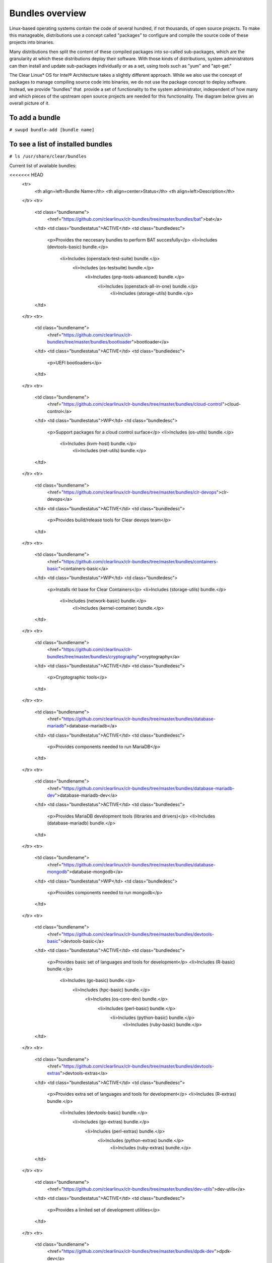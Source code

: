 .. _bundles_overview:

Bundles overview
################

Linux-based operating systems contain the code of several hundred, if
not thousands, of open source projects. To make this manageable,
distributions use a concept called "packages" to configure and compile
the source code of these projects into binaries.

Many distributions then split the content of these compiled packages
into so-called sub-packages, which are the granularity at which these
distributions deploy their software. With those kinds of distributions,
system administrators can then install and update sub-packages
individually or as a set, using tools such as "yum" and "apt-get."

The Clear Linux* OS for Intel® Architecture takes a slightly different
approach. While we also use the concept of packages to manage compiling
source code into binaries, we do not use the package concept to deploy
software. Instead, we provide "bundles" that  provide a set of functionality
to the system administrator, independent of how many and which pieces of
the upstream open source projects are needed for this functionality. The
diagram below gives an overall picture of it.

.. image:: _static/images/bundles_overview.png
     :align: center
     :alt: bundles-overview


To add a bundle
===============

``# swupd bundle-add [bundle name]``

To see a list of installed bundles
==================================

``# ls /usr/share/clear/bundles``


Current list of available bundles: 

.. raw:: html
   
   <head>
	<title>Bundles in ClearLinux</title>
	<style type="text/css">
		table { margin: 2em; border: 1px solid #e0e0e0; border-collapse: collapse; width: auto; }
		th { align: center; padding: 0.5em; border: #ccc solid 1px; background-color: #555; color: #fff; text-transform: uppercase; font-size: 1.21em }
		tbody tr:nth-child(odd) { background-color:#e0e0e0; } 			
	    .bundlename { font-family: monospace; font-size: 1.23em; font-weight: bold;}
	    .bundlestatus { font-weight: bold; }
	    .bundledesc { font-size: 1em; line-height: 0.88em; font-family: sans; }
		li { margin-left: 0.53em; padding-left: 0.23em; }
		</style>
	</head>
    
     <table>
<<<<<<< HEAD
    <tr>
        <th align=left>Bundle Name</th>
        <th align=center>Status</th>
        <th align=left>Description</th>
    </tr>
    <tr>
        <td class="bundlename">
            <href="https://github.com/clearlinux/clr-bundles/tree/master/bundles/bat">bat</a>
        </td>
        <td class="bundlestatus">ACTIVE</td>
        <td class="bundledesc">
            <p>Provides the neccesary bundles to perform BAT succesfully</p>
            <li>Includes (devtools-basic) bundle.</p>
                <li>Includes (openstack-test-suite) bundle.</p>
                    <li>Includes (os-testsuite) bundle.</p>
                        <li>Includes (pnp-tools-advanced) bundle.</p>
                            <li>Includes (openstack-all-in-one) bundle.</p>
                                <li>Includes (storage-utils) bundle.</p>
        </td>
    </tr>
    <tr>
        <td class="bundlename">
            <href="https://github.com/clearlinux/clr-bundles/tree/master/bundles/bootloader">bootloader</a>
        </td>
        <td class="bundlestatus">ACTIVE</td>
        <td class="bundledesc">
            <p>UEFI bootloaders</p>
        </td>
    </tr>
    <tr>
        <td class="bundlename">
            <href="https://github.com/clearlinux/clr-bundles/tree/master/bundles/cloud-control">cloud-control</a>
        </td>
        <td class="bundlestatus">WIP</td>
        <td class="bundledesc">
            <p>Support packages for a cloud control surface</p>
            <li>Includes (os-utils) bundle.</p>
                <li>Includes (kvm-host) bundle.</p>
                    <li>Includes (net-utils) bundle.</p>
        </td>
    </tr>
    <tr>
        <td class="bundlename">
            <href="https://github.com/clearlinux/clr-bundles/tree/master/bundles/clr-devops">clr-devops</a>
        </td>
        <td class="bundlestatus">ACTIVE</td>
        <td class="bundledesc">
            <p>Provides build/release tools for Clear devops team</p>
        </td>
    </tr>
    <tr>
        <td class="bundlename">
            <href="https://github.com/clearlinux/clr-bundles/tree/master/bundles/containers-basic">containers-basic</a>
        </td>
        <td class="bundlestatus">WIP</td>
        <td class="bundledesc">
            <p>Installs rkt base for Clear Containers</p>
            <li>Includes (storage-utils) bundle.</p>
                <li>Includes (network-basic) bundle.</p>
                    <li>Includes (kernel-container) bundle.</p>
        </td>
    </tr>
    <tr>
        <td class="bundlename">
            <href="https://github.com/clearlinux/clr-bundles/tree/master/bundles/cryptography">cryptography</a>
        </td>
        <td class="bundlestatus">ACTIVE</td>
        <td class="bundledesc">
            <p>Cryptographic tools</p>
        </td>
    </tr>
    <tr>
        <td class="bundlename">
            <href="https://github.com/clearlinux/clr-bundles/tree/master/bundles/database-mariadb">database-mariadb</a>
        </td>
        <td class="bundlestatus">ACTIVE</td>
        <td class="bundledesc">
            <p>Provides components needed to run MariaDB</p>
        </td>
    </tr>
    <tr>
        <td class="bundlename">
            <href="https://github.com/clearlinux/clr-bundles/tree/master/bundles/database-mariadb-dev">database-mariadb-dev</a>
        </td>
        <td class="bundlestatus">ACTIVE</td>
        <td class="bundledesc">
            <p>Provides MariaDB development tools (libraries and drivers)</p>
            <li>Includes (database-mariadb) bundle.</p>
        </td>
    </tr>
    <tr>
        <td class="bundlename">
            <href="https://github.com/clearlinux/clr-bundles/tree/master/bundles/database-mongodb">database-mongodb</a>
        </td>
        <td class="bundlestatus">WIP</td>
        <td class="bundledesc">
            <p>Provides components needed to run mongodb</p>
        </td>
    </tr>
    <tr>
        <td class="bundlename">
            <href="https://github.com/clearlinux/clr-bundles/tree/master/bundles/devtools-basic">devtools-basic</a>
        </td>
        <td class="bundlestatus">ACTIVE</td>
        <td class="bundledesc">
            <p>Provides basic set of languages and tools for development</p>
            <li>Includes (R-basic) bundle.</p>
                <li>Includes (go-basic) bundle.</p>
                    <li>Includes (hpc-basic) bundle.</p>
                        <li>Includes (os-core-dev) bundle.</p>
                            <li>Includes (perl-basic) bundle.</p>
                                <li>Includes (python-basic) bundle.</p>
                                    <li>Includes (ruby-basic) bundle.</p>
        </td>
    </tr>
    <tr>
        <td class="bundlename">
            <href="https://github.com/clearlinux/clr-bundles/tree/master/bundles/devtools-extras">devtools-extras</a>
        </td>
        <td class="bundlestatus">ACTIVE</td>
        <td class="bundledesc">
            <p>Provides extra set of languages and tools for development</p>
            <li>Includes (R-extras) bundle.</p>
                <li>Includes (devtools-basic) bundle.</p>
                    <li>Includes (go-extras) bundle.</p>
                        <li>Includes (perl-extras) bundle.</p>
                            <li>Includes (python-extras) bundle.</p>
                                <li>Includes (ruby-extras) bundle.</p>
        </td>
    </tr>
    <tr>
        <td class="bundlename">
            <href="https://github.com/clearlinux/clr-bundles/tree/master/bundles/dev-utils">dev-utils</a>
        </td>
        <td class="bundlestatus">ACTIVE</td>
        <td class="bundledesc">
            <p>Provides a limited set of development utilities</p>
        </td>
    </tr>
    <tr>
        <td class="bundlename">
            <href="https://github.com/clearlinux/clr-bundles/tree/master/bundles/dpdk-dev">dpdk-dev</a>
        </td>
        <td class="bundlestatus">ACTIVE</td>
        <td class="bundledesc">
            <p>All headers and libraries necessary to develop with the Data Plane Development Kit.</p>
            <li>Includes (os-core-dev) bundle.</p>
        </td>
    </tr>
    <tr>
        <td class="bundlename">
            <href="https://github.com/clearlinux/clr-bundles/tree/master/bundles/editors">editors</a>
        </td>
        <td class="bundlestatus">ACTIVE</td>
        <td class="bundledesc">
            <p>Provides popular text editors</p>
        </td>
    </tr>
    <tr>
        <td class="bundlename">
            <href="https://github.com/clearlinux/clr-bundles/tree/master/bundles/file-utils">file-utils</a>
        </td>
        <td class="bundlestatus">ACTIVE</td>
        <td class="bundledesc">
            <p>Provides basic set of file manipulation utilities</p>
        </td>
    </tr>
    <tr>
        <td class="bundlename">
            <href="https://github.com/clearlinux/clr-bundles/tree/master/bundles/Games">Games</a>
        </td>
        <td class="bundlestatus">ACTIVE</td>
        <td class="bundledesc">
            <p>A colossal, but entertaining waste of time</p>
        </td>
    </tr>
    <tr>
        <td class="bundlename">
            <href="https://github.com/clearlinux/clr-bundles/tree/master/bundles/go-basic">go-basic</a>
        </td>
        <td class="bundlestatus">ACTIVE</td>
        <td class="bundledesc">
            <p>Provides basic Go language development</p>
        </td>
    </tr>
    <tr>
        <td class="bundlename">
            <href="https://github.com/clearlinux/clr-bundles/tree/master/bundles/go-extras">go-extras</a>
        </td>
        <td class="bundlestatus">ACTIVE</td>
        <td class="bundledesc">
            <p>Most popular Golang libraries</p>
            <li>Includes (go-basic) bundle.</p>
        </td>
    </tr>
    <tr>
        <td class="bundlename">
            <href="https://github.com/clearlinux/clr-bundles/tree/master/bundles/hpc-basic">hpc-basic</a>
        </td>
        <td class="bundlestatus">ACTIVE</td>
        <td class="bundledesc">
            <p>Provides basic suite of MPI/HPC development tools</p>
            <li>Includes (os-core-dev) bundle.</p>
        </td>
    </tr>
    <tr>
        <td class="bundlename">
            <href="https://github.com/clearlinux/clr-bundles/tree/master/bundles/internet-console-utils">internet-console-utils</a>
        </td>
        <td class="bundlestatus">WIP</td>
        <td class="bundledesc">
            <p>Includes internet console tools to interact with internet</p>
        </td>
    </tr>
    <tr>
        <td class="bundlename">
            <href="https://github.com/clearlinux/clr-bundles/tree/master/bundles/iot">iot</a>
        </td>
        <td class="bundlestatus">WIP</td>
        <td class="bundledesc">
            <p>The IoT (Internet of Things) base bundle</p>
            <li>Includes (kernel-embedded) bundle.</p>
        </td>
    </tr>
    <tr>
        <td class="bundlename">
            <href="https://github.com/clearlinux/clr-bundles/tree/master/bundles/java-basic">java-basic</a>
        </td>
        <td class="bundlestatus">ACTIVE</td>
        <td class="bundledesc">
            <p>Provides all openjdk tools</p>
        </td>
    </tr>
    <tr>
        <td class="bundlename">
            <href="https://github.com/clearlinux/clr-bundles/tree/master/bundles/kernel-container">kernel-container</a>
        </td>
        <td class="bundlestatus">WIP</td>
        <td class="bundledesc">
            <p>Provides a Linux kernel appropriate for a Clear Container</p>
        </td>
    </tr>
    <tr>
        <td class="bundlename">
            <href="https://github.com/clearlinux/clr-bundles/tree/master/bundles/kernel-embedded">kernel-embedded</a>
        </td>
        <td class="bundlestatus">ACTIVE</td>
        <td class="bundledesc">
            <p>Provides a Linux kernel appropriate for embedded devices</p>
            <li>Includes (bootloader) bundle.</p>
        </td>
    </tr>
    <tr>
        <td class="bundlename">
            <href="https://github.com/clearlinux/clr-bundles/tree/master/bundles/kernel-kvm">kernel-kvm</a>
        </td>
        <td class="bundlestatus">ACTIVE</td>
        <td class="bundledesc">
            <p>Provides a Linux kernel appropriate for running under KVM</p>
            <li>Includes (bootloader) bundle.</p>
        </td>
    </tr>
    <tr>
        <td class="bundlename">
            <href="https://github.com/clearlinux/clr-bundles/tree/master/bundles/kernel-native">kernel-native</a>
        </td>
        <td class="bundlestatus">ACTIVE</td>
        <td class="bundledesc">
            <p>Provides a Linux kernel appropriate for physical machines</p>
            <li>Includes (bootloader) bundle.</p>
        </td>
    </tr>
    <tr>
        <td class="bundlename">
            <href="https://github.com/clearlinux/clr-bundles/tree/master/bundles/kernel-pxe">kernel-pxe</a>
        </td>
        <td class="bundlestatus">ACTIVE</td>
        <td class="bundledesc">
            <p>Provides a Linux kernel linking an initramfs as root</p>
        </td>
    </tr>
    <tr>
        <td class="bundlename">
            <href="https://github.com/clearlinux/clr-bundles/tree/master/bundles/koji">koji</a>
        </td>
        <td class="bundlestatus">WIP</td>
        <td class="bundledesc">
            <p>Sets up a koji build service (builder-only, for now) based on NFS mounts.</p>
        </td>
    </tr>
    <tr>
        <td class="bundlename">
            <href="https://github.com/clearlinux/clr-bundles/tree/master/bundles/kvm-host">kvm-host</a>
        </td>
        <td class="bundlestatus">WIP</td>
        <td class="bundledesc">
            <p>Provides necessary tools to run usable virtual machines with QEMU-KVM (independently of OpenStack).</p>
            <li>Includes (kernel-kvm) bundle.</p>
        </td>
    </tr>
    <tr>
        <td class="bundlename">
            <href="https://github.com/clearlinux/clr-bundles/tree/master/bundles/lamp-basic">lamp-basic</a>
        </td>
        <td class="bundlestatus">ACTIVE</td>
        <td class="bundledesc">
            <p>Basic LAMP Server (apache2, mariadb, php5)</p>
        </td>
    </tr>
    <tr>
        <td class="bundlename">
            <href="https://github.com/clearlinux/clr-bundles/tree/master/bundles/mail-utils">mail-utils</a>
        </td>
        <td class="bundlestatus">WIP</td>
        <td class="bundledesc">
            <p>Provides utilities for reading and sending email</p>
        </td>
    </tr>
    <tr>
        <td class="bundlename">
            <href="https://github.com/clearlinux/clr-bundles/tree/master/bundles/message-broker-rabbitmq">message-broker-rabbitmq</a>
        </td>
        <td class="bundlestatus">ACTIVE</td>
        <td class="bundledesc">
            <p>Provides the RabbitMQ messaging service</p>
        </td>
    </tr>
    <tr>
        <td class="bundlename">
            <href="https://github.com/clearlinux/clr-bundles/tree/master/bundles/mixer">mixer</a>
        </td>
        <td class="bundlestatus">WIP</td>
        <td class="bundledesc">
            <p>Provide required utilities to make derivative releases</p>
        </td>
    </tr>
    <tr>
        <td class="bundlename">
            <href="https://github.com/clearlinux/clr-bundles/tree/master/bundles/net-utils">net-utils</a>
        </td>
        <td class="bundlestatus">ACTIVE</td>
        <td class="bundledesc">
            <p>Provides an essential suite of core networking configuration and debug tools</p>
        </td>
    </tr>
    <tr>
        <td class="bundlename">
            <href="https://github.com/clearlinux/clr-bundles/tree/master/bundles/network-advanced">network-advanced</a>
        </td>
        <td class="bundlestatus">WIP</td>
        <td class="bundledesc">
            <p>More utilities for advanced host-level networking; bridge, switch, netfilter, vpn etc.</p>
        </td>
    </tr>
    <tr>
        <td class="bundlename">
            <href="https://github.com/clearlinux/clr-bundles/tree/master/bundles/network-basic">network-basic</a>
        </td>
        <td class="bundlestatus">ACTIVE</td>
        <td class="bundledesc">
            <p>Provides a basic suite of networking utilities</p>
        </td>
    </tr>
    <tr>
        <td class="bundlename">
            <href="https://github.com/clearlinux/clr-bundles/tree/master/bundles/network-proxy-client">network-proxy-client</a>
        </td>
        <td class="bundlestatus">WIP</td>
        <td class="bundledesc">
            <p>Tools for dealing with client-side network proxy settings.</p>
        </td>
    </tr>
    <tr>
        <td class="bundlename">
            <href="https://github.com/clearlinux/clr-bundles/tree/master/bundles/nfs-utils">nfs-utils</a>
        </td>
        <td class="bundlestatus">WIP</td>
        <td class="bundledesc">
            <p>Provides NFS binaries, associated utilities, and tools. Currently only client services are fully supported.</p>
        </td>
    </tr>
    <tr>
        <td class="bundlename">
            <href="https://github.com/clearlinux/clr-bundles/tree/master/bundles/opencontainers-dev">opencontainers-dev</a>
        </td>
        <td class="bundlestatus">WIP</td>
        <td class="bundledesc">
            <p>Includes required components for developing against the Open Container Specification</p>
            <li>Includes (go-basic) bundle.</p>
        </td>
    </tr>
    <tr>
        <td class="bundlename">
            <href="https://github.com/clearlinux/clr-bundles/tree/master/bundles/openssh-server">openssh-server</a>
        </td>
        <td class="bundlestatus">ACTIVE</td>
        <td class="bundledesc">
            <p>Provides an SSH server (and client)</p>
        </td>
    </tr>
    <tr>
        <td class="bundlename">
            <href="https://github.com/clearlinux/clr-bundles/tree/master/bundles/openstack-all-in-one">openstack-all-in-one</a>
        </td>
        <td class="bundlestatus">WIP</td>
        <td class="bundledesc">
            <p>Provides an All-in-one OpenStack deployment</p>
            <li>Includes (database-mariadb) bundle.</p>
                <li>Includes (database-mongodb) bundle.</p>
                    <li>Includes (message-broker-rabbitmq) bundle.</p>
                        <li>Includes (openstack-block-storage) bundle.</p>
                            <li>Includes (openstack-block-storage-controller) bundle.</p>
                                <li>Includes (openstack-compute) bundle.</p>
                                    <li>Includes (openstack-compute-controller) bundle.</p>
                                        <li>Includes (openstack-dashboard) bundle.</p>
                                            <li>Includes (openstack-data-processing) bundle.</p>
                                                <li>Includes (openstack-database) bundle.</p>
                                                    <li>Includes (openstack-identity) bundle.</p>
                                                        <li>Includes (openstack-image) bundle.</p>
                                                            <li>Includes (openstack-lbaas) bundle.</p>
                                                                <li>Includes (openstack-network) bundle.</p>
                                                                    <li>Includes (openstack-object-storage) bundle.</p>
                                                                        <li>Includes (openstack-orchestration) bundle.</p>
                                                                            <li>Includes (openstack-python-clients) bundle.</p>
                                                                                <li>Includes (openstack-telemetry) bundle.</p>
                                                                                    <li>Includes (openstack-vpnaas) bundle.</p>
        </td>
    </tr>
    <tr>
        <td class="bundlename">
            <href="https://github.com/clearlinux/clr-bundles/tree/master/bundles/openstack-block-storage">openstack-block-storage</a>
        </td>
        <td class="bundlestatus">WIP</td>
        <td class="bundledesc">
            <p>Provides an OpenStack Cinder service</p>
            <li>Includes (openstack-common) bundle.</p>
        </td>
    </tr>
    <tr>
        <td class="bundlename">
            <href="https://github.com/clearlinux/clr-bundles/tree/master/bundles/openstack-block-storage-controller">openstack-block-storage-controller</a>
        </td>
        <td class="bundlestatus">WIP</td>
        <td class="bundledesc">
            <p>Provides an OpenStack Cinder controller service</p>
            <li>Includes (openstack-common) bundle.</p>
        </td>
    </tr>
    <tr>
        <td class="bundlename">
            <href="https://github.com/clearlinux/clr-bundles/tree/master/bundles/ openstack-common"> openstack-common</a>
        </td>
        <td class="bundlestatus">WIP</td>
        <td class="bundledesc">
            <p>common components for OpenStack functionalit</p>
            <li>Includes (python-basic) bundle.</p>
        </td>
    </tr>
    <tr>
        <td class="bundlename">
            <href="https://github.com/clearlinux/clr-bundles/tree/master/bundles/openstack-compute">openstack-compute</a>
        </td>
        <td class="bundlestatus">WIP</td>
        <td class="bundledesc">
            <p>Provides an OpenStack nova-compute node</p>
            <li>Includes (openstack-common) bundle.</p>
        </td>
    </tr>
    <tr>
        <td class="bundlename">
            <href="https://github.com/clearlinux/clr-bundles/tree/master/bundles/openstack-compute-controller">openstack-compute-controller</a>
        </td>
        <td class="bundlestatus">WIP</td>
        <td class="bundledesc">
            <p>Provides an OpenStack Nova control server</p>
            <li>Includes (openstack-common) bundle.</p>
        </td>
    </tr>
    <tr>
        <td class="bundlename">
            <href="https://github.com/clearlinux/clr-bundles/tree/master/bundles/openstack-configure">openstack-configure</a>
        </td>
        <td class="bundlestatus">WIP</td>
        <td class="bundledesc">
            <p>Provides a suggested default configuration for OpenStack on Clear Linux.</p>
        </td>
    </tr>
    <tr>
        <td class="bundlename">
            <href="https://github.com/clearlinux/clr-bundles/tree/master/bundles/openstack-controller">openstack-controller</a>
        </td>
        <td class="bundlestatus">WIP</td>
        <td class="bundledesc">
            <p>Provides an OpenStack multi-service control server</p>
            <li>Includes (database-mariadb) bundle.</p>
                <li>Includes (message-broker-rabbitmq) bundle.</p>
                    <li>Includes (openstack-identity) bundle.</p>
                        <li>Includes (openstack-image) bundle.</p>
                            <li>Includes (openstack-compute-controller) bundle.</p>
                                <li>Includes (openstack-dashboard) bundle.</p>
                                    <li>Includes (openstack-python-clients) bundle.</p>
        </td>
    </tr>
    <tr>
        <td class="bundlename">
            <href="https://github.com/clearlinux/clr-bundles/tree/master/bundles/openstack-dashboard">openstack-dashboard</a>
        </td>
        <td class="bundlestatus">WIP</td>
        <td class="bundledesc">
            <p>Provides an OpenStack Horizon server</p>
            <li>Includes (openstack-common) bundle.</p>
        </td>
    </tr>
    <tr>
        <td class="bundlename">
            <href="https://github.com/clearlinux/clr-bundles/tree/master/bundles/openstack-database">openstack-database</a>
        </td>
        <td class="bundlestatus">WIP</td>
        <td class="bundledesc">
            <p>Provides a Database as a Service server</p>
            <li>Includes (openstack-common) bundle.</p>
        </td>
    </tr>
    <tr>
        <td class="bundlename">
            <href="https://github.com/clearlinux/clr-bundles/tree/master/bundles/openstack-data-processing">openstack-data-processing</a>
        </td>
        <td class="bundlestatus">WIP </td>
        <td class="bundledesc">
            <p>Provides a simple means to provision a data-intensive application cluster </p>
            <li>Includes (openstack-common) bundle.</p>
        </td>
    </tr>
    <tr>
        <td class="bundlename">
            <href="https://github.com/clearlinux/clr-bundles/tree/master/bundles/openstack-identity">openstack-identity</a>
        </td>
        <td class="bundlestatus">WIP</td>
        <td class="bundledesc">
            <p>Provides an OpenStack Keystone server</p>
            <li>Includes (openstack-common) bundle.</p>
        </td>
    </tr>
    <tr>
        <td class="bundlename">
            <href="https://github.com/clearlinux/clr-bundles/tree/master/bundles/openstack-image">openstack-image</a>
        </td>
        <td class="bundlestatus">WIP</td>
        <td class="bundledesc">
            <p>Provides an OpenStack Glance server</p>
            <li>Includes (openstack-common) bundle.</p>
        </td>
    </tr>
    <tr>
        <td class="bundlename">
            <href="https://github.com/clearlinux/clr-bundles/tree/master/bundles/openstack-lbaas">openstack-lbaas</a>
        </td>
        <td class="bundlestatus">WIP</td>
        <td class="bundledesc">
            <p>Provides Load Balancing as a Service</p>
            <li>Includes (openstack-common) bundle.</p>
                <li>Includes (openstack-network) bundle.</p>
        </td>
    </tr>
    <tr>
        <td class="bundlename">
            <href="https://github.com/clearlinux/clr-bundles/tree/master/bundles/openstack-network">openstack-network</a>
        </td>
        <td class="bundlestatus">WIP</td>
        <td class="bundledesc">
            <p>Provides an OpenStack Neutron server</p>
            <li>Includes (openstack-common) bundle.</p>
        </td>
    </tr>
    <tr>
        <td class="bundlename">
            <href="https://github.com/clearlinux/clr-bundles/tree/master/bundles/openstack-object-storage">openstack-object-storage</a>
        </td>
        <td class="bundlestatus">WIP</td>
        <td class="bundledesc">
            <p>Provides an OpenStack Swift service</p>
            <li>Includes (openstack-common) bundle.</p>
        </td>
    </tr>
    <tr>
        <td class="bundlename">
            <href="https://github.com/clearlinux/clr-bundles/tree/master/bundles/openstack-orchestration">openstack-orchestration</a>
        </td>
        <td class="bundlestatus">WIP</td>
        <td class="bundledesc">
            <p>Provides an OpenStack Heat service</p>
            <li>Includes (openstack-common) bundle.</p>
        </td>
    </tr>
    <tr>
        <td class="bundlename">
            <href="https://github.com/clearlinux/clr-bundles/tree/master/bundles/openstack-python-clients">openstack-python-clients</a>
        </td>
        <td class="bundlestatus">WIP</td>
        <td class="bundledesc">
            <p>Provides OpenStack command-line utilities</p>
            <li>Includes (openstack-common) bundle.</p>
        </td>
    </tr>
    <tr>
        <td class="bundlename">
            <href="https://github.com/clearlinux/clr-bundles/tree/master/bundles/openstack-telemetry">openstack-telemetry</a>
        </td>
        <td class="bundlestatus">WIP</td>
        <td class="bundledesc">
            <p>Provides an OpenStack Telemetry server</p>
            <li>Includes (openstack-common) bundle.</p>
        </td>
    </tr>
    <tr>
        <td class="bundlename">
            <href="https://github.com/clearlinux/clr-bundles/tree/master/bundles/openstack-telemetry-controller">openstack-telemetry-controller</a>
        </td>
        <td class="bundlestatus">Deprecated</td>
        <td class="bundledesc">
            <p>Provides an OpenStack Telemetry server</p>
            <li>Includes (openstack-telemetry) bundle.</p>
        </td>
    </tr>
    <tr>
        <td class="bundlename">
            <href="https://github.com/clearlinux/clr-bundles/tree/master/bundles/openstack-test-suite">openstack-test-suite</a>
        </td>
        <td class="bundlestatus">WIP</td>
        <td class="bundledesc">
            <p>Provides an OpenStack Tempest/test suite </p>
            <li>Includes (openstack-common) bundle.</p>
        </td>
    </tr>
    <tr>
        <td class="bundlename">
            <href="https://github.com/clearlinux/clr-bundles/tree/master/bundles/openstack-vpnaas">openstack-vpnaas</a>
        </td>
        <td class="bundlestatus">WIP</td>
        <td class="bundledesc">
            <p>Provides VPN as a Service</p>
            <li>Includes (openstack-common) bundle.</p>
                <li>Includes (openstack-network) bundle.</p>
        </td>
    </tr>
    <tr>
        <td class="bundlename">
            <href="https://github.com/clearlinux/clr-bundles/tree/master/bundles/os-cloudguest">os-cloudguest</a>
        </td>
        <td class="bundlestatus">WIP</td>
        <td class="bundledesc">
            <p>Provides clr-cloud-init cloud guest configuration utilities</p>
            <li>Includes (openssh-server) bundle.</p>
                <li>Includes (telemetrics) bundle.</p>
        </td>
    </tr>
    <tr>
        <td class="bundlename">
            <href="https://github.com/clearlinux/clr-bundles/tree/master/bundles/os-cloudguest-cci">os-cloudguest-cci</a>
        </td>
        <td class="bundlestatus">WIP</td>
        <td class="bundledesc">
            <p>Retired bundle - now provided by os-cloudguest</p>
            <li>Includes (os-cloudguest) bundle.</p>
        </td>
    </tr>
    <tr>
        <td class="bundlename">
            <href="https://github.com/clearlinux/clr-bundles/tree/master/bundles/os-clr-on-clr">os-clr-on-clr</a>
        </td>
        <td class="bundlestatus">WIP</td>
        <td class="bundledesc">
            <p>content for development of the Clear Linux OS on the Clear Linux OS</p>
            <li>Includes (os-dev-extras) bundle.</p>
                <li>Includes (mail-utils) bundle.</p>
                    <li>Includes (storage-utils) bundle.</p>
                        <li>Includes (os-core-update) bundle.</p>
        </td>
    </tr>
    <tr>
        <td class="bundlename">
            <href="https://github.com/clearlinux/clr-bundles/tree/master/bundles/os-core">os-core</a>
        </td>
        <td class="bundlestatus">ACTIVE</td>
        <td class="bundledesc">
            <p>The basic core OS components of Clear Linux for iA </p>
        </td>
    </tr>
    <tr>
        <td class="bundlename">
            <href="https://github.com/clearlinux/clr-bundles/tree/master/bundles/os-core-dev">os-core-dev</a>
        </td>
        <td class="bundlestatus">ACTIVE</td>
        <td class="bundledesc">
            <p>Basic development tools</p>
        </td>
    </tr>
    <tr>
        <td class="bundlename">
            <href="https://github.com/clearlinux/clr-bundles/tree/master/bundles/os-core-update">os-core-update</a>
        </td>
        <td class="bundlestatus">ACTIVE</td>
        <td class="bundledesc">
            <p>Provides basic suite for running the Clear Linux for iA Updater</p>
            <li>Includes (os-core) bundle.</p>
        </td>
    </tr>
    <tr>
        <td class="bundlename">
            <href="https://github.com/clearlinux/clr-bundles/tree/master/bundles/os-dev-extras">os-dev-extras</a>
        </td>
        <td class="bundlestatus">ACTIVE</td>
        <td class="bundledesc">
            <p>Additional C/C++ development packages (beyond os-core-dev)</p>
        </td>
    </tr>
    <tr>
        <td class="bundlename">
            <href="https://github.com/clearlinux/clr-bundles/tree/master/bundles/os-dev-full">os-dev-full</a>
        </td>
        <td class="bundlestatus">WIP</td>
        <td class="bundledesc">
            <p>A bundle containing all development libraries and headers</p>
        </td>
    </tr>
    <tr>
        <td class="bundlename">
            <href="https://github.com/clearlinux/clr-bundles/tree/master/bundles/os-installer">os-installer</a>
        </td>
        <td class="bundlestatus">ACTIVE</td>
        <td class="bundledesc">
            <p>Provides an installer for Clear Linux for iA</p>
            <li>Includes (telemetrics) bundle.</p>
                <li>Includes (network-proxy-client) bundle.</p>
        </td>
    </tr>
    <tr>
        <td class="bundlename">
            <href="https://github.com/clearlinux/clr-bundles/tree/master/bundles/os-testsuite">os-testsuite</a>
        </td>
        <td class="bundlestatus">WIP</td>
        <td class="bundledesc">
            <p>Provides basic test suite for Clear Linux for iA</p>
        </td>
    </tr>
    <tr>
        <td class="bundlename">
            <href="https://github.com/clearlinux/clr-bundles/tree/master/bundles/os-testsuite-phoronix">os-testsuite-phoronix</a>
        </td>
        <td class="bundlestatus">ACTIVE</td>
        <td class="bundledesc">
            <p>All the required pieces for running the Phoronix Test Suite</p>
            <li>Includes (os-utils) bundle.</p>
                <li>Includes (devtools-extras) bundle.</p>
                    <li>Includes (lamp-basic) bundle.</p>
        </td>
    </tr>
    <tr>
        <td class="bundlename">
            <href="https://github.com/clearlinux/clr-bundles/tree/master/bundles/os-utils">os-utils</a>
        </td>
        <td class="bundlestatus">ACTIVE</td>
        <td class="bundledesc">
            <p>Provides a core set of OS utilities</p>
            <li>Includes (editors) bundle.</p>
                <li>Includes (dev-utils) bundle.</p>
                    <li>Includes (sysadmin-basic) bundle.</p>
                        <li>Includes (network-basic) bundle.</p>
                            <li>Includes (file-utils) bundle.</p>
                                <li>Includes (network-proxy-client) bundle.</p>
                                    <li>Includes (internet-console-utils) bundle.</p>
        </td>
    </tr>
    <tr>
        <td class="bundlename">
            <href="https://github.com/clearlinux/clr-bundles/tree/master/bundles/os-utils-gui">os-utils-gui</a>
        </td>
        <td class="bundlestatus">ACTIVE</td>
        <td class="bundledesc">
            <p>Provides a graphical desktop environment </p>
            <li>Includes (os-utils) bundle.</p>
        </td>
    </tr>
    <tr>
        <td class="bundlename">
            <href="https://github.com/clearlinux/clr-bundles/tree/master/bundles/perl-basic">perl-basic</a>
        </td>
        <td class="bundlestatus">ACTIVE</td>
        <td class="bundledesc">
            <p>Provides essential Perl language and dev tools</p>
        </td>
    </tr>
    <tr>
        <td class="bundlename">
            <href="https://github.com/clearlinux/clr-bundles/tree/master/bundles/perl-extras">perl-extras</a>
        </td>
        <td class="bundlestatus">ACTIVE</td>
        <td class="bundledesc">
            <p>Provides extra libraries for Perl</p>
            <li>Includes (perl-basic) bundle.</p>
        </td>
    </tr>
    <tr>
        <td class="bundlename">
            <href="https://github.com/clearlinux/clr-bundles/tree/master/bundles/pnp-tools-advanced">pnp-tools-advanced</a>
        </td>
        <td class="bundlestatus">WIP</td>
        <td class="bundledesc">
            <p>Provides advanced Power and Performance measurement tools</p>
            <li>Includes (pnp-tools-intermediate) bundle.</p>
        </td>
    </tr>
    <tr>
        <td class="bundlename">
            <href="https://github.com/clearlinux/clr-bundles/tree/master/bundles/pnp-tools-basic">pnp-tools-basic</a>
        </td>
        <td class="bundlestatus">WIP</td>
        <td class="bundledesc">
            <p>Provides basic Power and Performance testing tools</p>
        </td>
    </tr>
    <tr>
        <td class="bundlename">
            <href="https://github.com/clearlinux/clr-bundles/tree/master/bundles/pnp-tools-intermediate">pnp-tools-intermediate</a>
        </td>
        <td class="bundlestatus">WIP</td>
        <td class="bundledesc">
            <p>Provides a deeper-level suite of Power and Performance testing tools</p>
            <li>Includes (pnp-tools-basic) bundle.</p>
        </td>
    </tr>
    <tr>
        <td class="bundlename">
            <href="https://github.com/clearlinux/clr-bundles/tree/master/bundles/pxe-server">pxe-server</a>
        </td>
        <td class="bundlestatus">ACTIVE</td>
        <td class="bundledesc">
            <p>All the bits to run a PXE server for Clear Linux</p>
        </td>
    </tr>
    <tr>
        <td class="bundlename">
            <href="https://github.com/clearlinux/clr-bundles/tree/master/bundles/python-basic">python-basic</a>
        </td>
        <td class="bundlestatus">ACTIVE</td>
        <td class="bundledesc">
            <p>Provides core Python language and libraries</p>
        </td>
    </tr>
    <tr>
        <td class="bundlename">
            <href="https://github.com/clearlinux/clr-bundles/tree/master/bundles/python-extras">python-extras</a>
        </td>
        <td class="bundlestatus">ACTIVE</td>
        <td class="bundledesc">
            <p>Provides extra libraries for Python</p>
            <li>Includes (python-basic) bundle.</p>
        </td>
    </tr>
    <tr>
        <td class="bundlename">
            <href="https://github.com/clearlinux/clr-bundles/tree/master/bundles/R-basic">R-basic</a>
        </td>
        <td class="bundlestatus">ACTIVE</td>
        <td class="bundledesc">
            <p>Provides core R language and libraries</p>
        </td>
    </tr>
    <tr>
        <td class="bundlename">
            <href="https://github.com/clearlinux/clr-bundles/tree/master/bundles/R-extras">R-extras</a>
        </td>
        <td class="bundlestatus">ACTIVE</td>
        <td class="bundledesc">
            <p>Provides deeper functionality R language libraries</p>
            <li>Includes (R-basic) bundle.</p>
        </td>
    </tr>
    <tr>
        <td class="bundlename">
            <href="https://github.com/clearlinux/clr-bundles/tree/master/bundles/ruby-basic">ruby-basic</a>
        </td>
        <td class="bundlestatus">ACTIVE</td>
        <td class="bundledesc">
            <p>Top 3 basic Ruby Libraries</p>
        </td>
    </tr>
    <tr>
        <td class="bundlename">
            <href="https://github.com/clearlinux/clr-bundles/tree/master/bundles/ruby-extras">ruby-extras</a>
        </td>
        <td class="bundlestatus">ACTIVE</td>
        <td class="bundledesc">
            <p>Top 3 to 6 basic Ruby Libraries</p>
            <li>Includes (ruby-basic) bundle.</p>
        </td>
    </tr>
    <tr>
        <td class="bundlename">
            <href="https://github.com/clearlinux/clr-bundles/tree/master/bundles/rust-basic">rust-basic</a>
        </td>
        <td class="bundlestatus">ACTIVE</td>
        <td class="bundledesc">
            <p>rust compiler and cargo packaging tool</p>
        </td>
    </tr>
    <tr>
        <td class="bundlename">
            <href="https://github.com/clearlinux/clr-bundles/tree/master/bundles/shells">shells</a>
        </td>
        <td class="bundlestatus">ACTIVE</td>
        <td class="bundledesc">
            <p>All available shell programs for Clear, along with ancillary files</p>
        </td>
    </tr>
    <tr>
        <td class="bundlename">
            <href="https://github.com/clearlinux/clr-bundles/tree/master/bundles/storage-cluster">storage-cluster</a>
        </td>
        <td class="bundlestatus">WIP</td>
        <td class="bundledesc">
            <p>Ceph Cluster Storage</p>
        </td>
    </tr>
    <tr>
        <td class="bundlename">
            <href="https://github.com/clearlinux/clr-bundles/tree/master/bundles/storage-utils">storage-utils</a>
        </td>
        <td class="bundlestatus">ACTIVE</td>
        <td class="bundledesc">
            <p>Provides basic storage-related utilities</p>
        </td>
    </tr>
    <tr>
        <td class="bundlename">
            <href="https://github.com/clearlinux/clr-bundles/tree/master/bundles/sysadmin">sysadmin</a>
        </td>
        <td class="bundlestatus">ACTIVE</td>
        <td class="bundledesc">
            <p>Moved to sysadmin-basic</p>
            <li>Includes (sysadmin-basic) bundle.</p>
        </td>
    </tr>
    <tr>
        <td class="bundlename">
            <href="https://github.com/clearlinux/clr-bundles/tree/master/bundles/sysadmin-advanced">sysadmin-advanced</a>
        </td>
        <td class="bundlestatus">ACTIVE</td>
        <td class="bundledesc">
            <p>Toolchest that a sysadmin needs to diagnose issues</p>
            <li>Includes (sysadmin-basic) bundle.</p>
                <li>Includes (pnp-tools-advanced) bundle.</p>
        </td>
    </tr>
    <tr>
        <td class="bundlename">
            <href="https://github.com/clearlinux/clr-bundles/tree/master/bundles/sysadmin-basic">sysadmin-basic</a>
        </td>
        <td class="bundlestatus">ACTIVE</td>
        <td class="bundledesc">
            <p>Provides a basic set of system administration utilities.</p>
        </td>
    </tr>
    <tr>
        <td class="bundlename">
            <href="https://github.com/clearlinux/clr-bundles/tree/master/bundles/sysadmin-hostmgmt">sysadmin-hostmgmt</a>
        </td>
        <td class="bundlestatus">WIP</td>
        <td class="bundledesc">
            <p>Utilities and Services for managing large-scale clusters of networked hosts</p>
            <li>Includes (os-utils) bundle.</p>
                <li>Includes (pxe-server) bundle.</p>
        </td>
    </tr>
    <tr>
        <td class="bundlename">
            <href="https://github.com/clearlinux/clr-bundles/tree/master/bundles/tcl-basic">tcl-basic</a>
        </td>
        <td class="bundlestatus">WIP</td>
        <td class="bundledesc">
            <p>Components related to the TCL interpreter and associated tools</p>
        </td>
    </tr>
    <tr>
        <td class="bundlename">
            <href="https://github.com/clearlinux/clr-bundles/tree/master/bundles/telemetrics">telemetrics</a>
        </td>
        <td class="bundlestatus">ACTIVE</td>
        <td class="bundledesc">
            <p>Provides the Telemetrics client for Clear Linux for iA</p>
        </td>
    </tr>
    <tr>
        <td class="bundlename">
            <href="https://github.com/clearlinux/clr-bundles/tree/master/bundles/virtualbox-guest">virtualbox-guest</a>
        </td>
        <td class="bundlestatus">ACTIVE</td>
        <td class="bundledesc">
            <p>Include the modules and binaries meant to be used as a VirtualBox instance</p>
        </td>
    </tr>
</table>
=======
            <tr>
                <th align=left>Bundle Name</th>
                <th align=center>Status</th>
                <th align=left>Description</th>
            </tr>
            <tr>
                <td class="bundlename">
                    <a href="https://github.com/clearlinux/clr-bundles/tree/master/bundles/bat">bat</a>
                </td>
                <td class="bundlestatus">ACTIVE</td>
                <td class="bundledesc">
                    <p>Provides the neccesary bundles to perform BAT succesfully</p>
                    <li>Includes (devtools-basic) bundle.</p>
                        <li>Includes (openstack-test-suite) bundle.</p>
                            <li>Includes (os-testsuite) bundle.</p>
                                <li>Includes (pnp-tools-advanced) bundle.</p>
                                    <li>Includes (openstack-all-in-one) bundle.</p>
                                        <li>Includes (storage-utils) bundle.</p>
                </td>
            </tr>
            <tr>
                <td class="bundlename">
                    <a href="https://github.com/clearlinux/clr-bundles/tree/master/bundles/bootloader">bootloader</a>
                </td>
                <td class="bundlestatus">ACTIVE</td>
                <td class="bundledesc">
                    <p>UEFI bootloaders</p>
                </td>
            </tr>
            <tr>
                <td class="bundlename">
                    <a href="https://github.com/clearlinux/clr-bundles/tree/master/bundles/cloud-control">cloud-control</a>
                </td>
                <td class="bundlestatus">WIP</td>
                <td class="bundledesc">
                    <p>Support packages for a cloud control surface</p>
                    <li>Includes (os-utils) bundle.</p>
                        <li>Includes (kvm-host) bundle.</p>
                            <li>Includes (net-utils) bundle.</p>
                </td>
            </tr>
            <tr>
                <td class="bundlename">
                    <a href="https://github.com/clearlinux/clr-bundles/tree/master/bundles/clr-devops">clr-devops</a>
                </td>
                <td class="bundlestatus">ACTIVE</td>
                <td class="bundledesc">
                    <p>Provides build/release tools for Clear devops team</p>
                </td>
            </tr>
            <tr>
                <td class="bundlename">
                    <a href="https://github.com/clearlinux/clr-bundles/tree/master/bundles/containers-basic">containers-basic</a>
                </td>
                <td class="bundlestatus">WIP</td>
                <td class="bundledesc">
                    <p>Installs rkt base for Clear Containers</p>
                    <li>Includes (storage-utils) bundle.</p>
                        <li>Includes (network-basic) bundle.</p>
                            <li>Includes (kernel-container) bundle.</p>
                </td>
            </tr>
            <tr>
                <td class="bundlename">
                    <a href="https://github.com/clearlinux/clr-bundles/tree/master/bundles/cryptography">cryptography</a>
                </td>
                <td class="bundlestatus">ACTIVE</td>
                <td class="bundledesc">
                    <p>Cryptographic tools</p>
                </td>
            </tr>
            <tr>
                <td class="bundlename">
                    <a href="https://github.com/clearlinux/clr-bundles/tree/master/bundles/database-mariadb">database-mariadb</a>
                </td>
                <td class="bundlestatus">ACTIVE</td>
                <td class="bundledesc">
                    <p>Provides components needed to run MariaDB</p>
                </td>
            </tr>
            <tr>
                <td class="bundlename">
                    <a href="https://github.com/clearlinux/clr-bundles/tree/master/bundles/database-mariadb-dev">database-mariadb-dev</a>
                </td>
                <td class="bundlestatus">ACTIVE</td>
                <td class="bundledesc">
                    <p>Provides MariaDB development tools (libraries and drivers)</p>
                    <li>Includes (database-mariadb) bundle.</p>
                </td>
            </tr>
            <tr>
                <td class="bundlename">
                    <a href="https://github.com/clearlinux/clr-bundles/tree/master/bundles/database-mongodb">database-mongodb</a>
                </td>
                <td class="bundlestatus">WIP</td>
                <td class="bundledesc">
                    <p>Provides components needed to run mongodb</p>
                </td>
            </tr>
            <tr>
                <td class="bundlename">
                    <a href="https://github.com/clearlinux/clr-bundles/tree/master/bundles/devtools-basic">devtools-basic</a>
                </td>
                <td class="bundlestatus">ACTIVE</td>
                <td class="bundledesc">
                    <p>Provides basic set of languages and tools for development</p>
                    <li>Includes (R-basic) bundle.</p>
                        <li>Includes (go-basic) bundle.</p>
                            <li>Includes (hpc-basic) bundle.</p>
                                <li>Includes (os-core-dev) bundle.</p>
                                    <li>Includes (perl-basic) bundle.</p>
                                        <li>Includes (python-basic) bundle.</p>
                                            <li>Includes (ruby-basic) bundle.</p>
                </td>
            </tr>
            <tr>
                <td class="bundlename">
                    <a href="https://github.com/clearlinux/clr-bundles/tree/master/bundles/devtools-extras">devtools-extras</a>
                </td>
                <td class="bundlestatus">ACTIVE</td>
                <td class="bundledesc">
                    <p>Provides extra set of languages and tools for development</p>
                    <li>Includes (R-extras) bundle.</p>
                        <li>Includes (devtools-basic) bundle.</p>
                            <li>Includes (go-extras) bundle.</p>
                                <li>Includes (perl-extras) bundle.</p>
                                    <li>Includes (python-extras) bundle.</p>
                                        <li>Includes (ruby-extras) bundle.</p>
                </td>
            </tr>
            <tr>
                <td class="bundlename">
                    <a href="https://github.com/clearlinux/clr-bundles/tree/master/bundles/dev-utils">dev-utils</a>
                </td>
                <td class="bundlestatus">ACTIVE</td>
                <td class="bundledesc">
                    <p>Provides a limited set of development utilities</p>
                </td>
            </tr>
            <tr>
                <td class="bundlename">
                    <a href="https://github.com/clearlinux/clr-bundles/tree/master/bundles/dpdk-dev">dpdk-dev</a>
                </td>
                <td class="bundlestatus">ACTIVE</td>
                <td class="bundledesc">
                    <p>All headers and libraries necessary to develop with the Data Plane Development Kit.</p>
                    <li>Includes (os-core-dev) bundle.</p>
                </td>
            </tr>
            <tr>
                <td class="bundlename">
                    <a href="https://github.com/clearlinux/clr-bundles/tree/master/bundles/editors">editors</a>
                </td>
                <td class="bundlestatus">ACTIVE</td>
                <td class="bundledesc">
                    <p>Provides popular text editors</p>
                </td>
            </tr>
            <tr>
                <td class="bundlename">
                    <a href="https://github.com/clearlinux/clr-bundles/tree/master/bundles/file-utils">file-utils</a>
                </td>
                <td class="bundlestatus">ACTIVE</td>
                <td class="bundledesc">
                    <p>Provides basic set of file manipulation utilities</p>
                </td>
            </tr>
            <tr>
                <td class="bundlename">
                    <a href="https://github.com/clearlinux/clr-bundles/tree/master/bundles/games">games</a>
                </td>
                <td class="bundlestatus">ACTIVE</td>
                <td class="bundledesc">
                    <p>A colossal, but entertaining waste of time</p>
                </td>
            </tr>
            <tr>
                <td class="bundlename">
                    <a href="https://github.com/clearlinux/clr-bundles/tree/master/bundles/go-basic">go-basic</a>
                </td>
                <td class="bundlestatus">ACTIVE</td>
                <td class="bundledesc">
                    <p>Provides basic Go language development</p>
                </td>
            </tr>
            <tr>
                <td class="bundlename">
                    <a href="https://github.com/clearlinux/clr-bundles/tree/master/bundles/go-extras">go-extras</a>
                </td>
                <td class="bundlestatus">ACTIVE</td>
                <td class="bundledesc">
                    <p>Most popular Golang libraries</p>
                    <li>Includes (go-basic) bundle.</p>
                </td>
            </tr>
            <tr>
                <td class="bundlename">
                    <a href="https://github.com/clearlinux/clr-bundles/tree/master/bundles/hpc-basic">hpc-basic</a>
                </td>
                <td class="bundlestatus">ACTIVE</td>
                <td class="bundledesc">
                    <p>Provides basic suite of MPI/HPC development tools</p>
                    <li>Includes (os-core-dev) bundle.</p>
                </td>
            </tr>
            <tr>
                <td class="bundlename">
                    <a href="https://github.com/clearlinux/clr-bundles/tree/master/bundles/internet-console-utils">internet-console-utils</a>
                </td>
                <td class="bundlestatus">WIP</td>
                <td class="bundledesc">
                    <p>Includes internet console tools to interact with internet</p>
                </td>
            </tr>
            <tr>
                <td class="bundlename">
                    <a href="https://github.com/clearlinux/clr-bundles/tree/master/bundles/iot">iot</a>
                </td>
                <td class="bundlestatus">WIP</td>
                <td class="bundledesc">
                    <p>The IoT (Internet of Things) base bundle</p>
                    <li>Includes (kernel-embedded) bundle.</p>
                </td>
            </tr>
            <tr>
                <td class="bundlename">
                    <a href="https://github.com/clearlinux/clr-bundles/tree/master/bundles/java-basic">java-basic</a>
                </td>
                <td class="bundlestatus">ACTIVE</td>
                <td class="bundledesc">
                    <p>Provides all openjdk tools</p>
                </td>
            </tr>
            <tr>
                <td class="bundlename">
                    <a href="https://github.com/clearlinux/clr-bundles/tree/master/bundles/kernel-container">kernel-container</a>
                </td>
                <td class="bundlestatus">WIP</td>
                <td class="bundledesc">
                    <p>Provides a Linux kernel appropriate for a Clear Container</p>
                </td>
            </tr>
            <tr>
                <td class="bundlename">
                    <a href="https://github.com/clearlinux/clr-bundles/tree/master/bundles/kernel-embedded">kernel-embedded</a>
                </td>
                <td class="bundlestatus">ACTIVE</td>
                <td class="bundledesc">
                    <p>Provides a Linux kernel appropriate for embedded devices</p>
                    <li>Includes (bootloader) bundle.</p>
                </td>
            </tr>
            <tr>
                <td class="bundlename">
                    <a href="https://github.com/clearlinux/clr-bundles/tree/master/bundles/kernel-kvm">kernel-kvm</a>
                </td>
                <td class="bundlestatus">ACTIVE</td>
                <td class="bundledesc">
                    <p>Provides a Linux kernel appropriate for running under KVM</p>
                    <li>Includes (bootloader) bundle.</p>
                </td>
            </tr>
            <tr>
                <td class="bundlename">
                    <a href="https://github.com/clearlinux/clr-bundles/tree/master/bundles/kernel-native">kernel-native</a>
                </td>
                <td class="bundlestatus">ACTIVE</td>
                <td class="bundledesc">
                    <p>Provides a Linux kernel appropriate for physical machines</p>
                    <li>Includes (bootloader) bundle.</p>
                </td>
            </tr>
            <tr>
                <td class="bundlename">
                    <a href="https://github.com/clearlinux/clr-bundles/tree/master/bundles/kernel-pxe">kernel-pxe</a>
                </td>
                <td class="bundlestatus">ACTIVE</td>
                <td class="bundledesc">
                    <p>Provides a Linux kernel linking an initramfs as root</p>
                </td>
            </tr>
            <tr>
                <td class="bundlename">
                    <a href="https://github.com/clearlinux/clr-bundles/tree/master/bundles/koji">koji</a>
                </td>
                <td class="bundlestatus">WIP</td>
                <td class="bundledesc">
                    <p>Sets up a koji build service (builder-only, for now) based on NFS mounts.</p>
                </td>
            </tr>
            <tr>
                <td class="bundlename">
                    <a href="https://github.com/clearlinux/clr-bundles/tree/master/bundles/kvm-host">kvm-host</a>
                </td>
                <td class="bundlestatus">WIP</td>
                <td class="bundledesc">
                    <p>Provides necessary tools to run usable virtual machines with QEMU-KVM (independently of OpenStack).</p>
                    <li>Includes (kernel-kvm) bundle.</p>
                </td>
            </tr>
            <tr>
                <td class="bundlename">
                    <a href="https://github.com/clearlinux/clr-bundles/tree/master/bundles/lamp-basic">lamp-basic</a>
                </td>
                <td class="bundlestatus">ACTIVE</td>
                <td class="bundledesc">
                    <p>Basic LAMP Server (apache2, mariadb, php5)</p>
                </td>
            </tr>
            <tr>
                <td class="bundlename">
                    <a href="https://github.com/clearlinux/clr-bundles/tree/master/bundles/mail-utils">mail-utils</a>
                </td>
                <td class="bundlestatus">WIP</td>
                <td class="bundledesc">
                    <p>Provides utilities for reading and sending email</p>
                </td>
            </tr>
            <tr>
                <td class="bundlename">
                    <a href="https://github.com/clearlinux/clr-bundles/tree/master/bundles/message-broker-rabbitmq">message-broker-rabbitmq</a>
                </td>
                <td class="bundlestatus">ACTIVE</td>
                <td class="bundledesc">
                    <p>Provides the RabbitMQ messaging service</p>
                </td>
            </tr>
            <tr>
                <td class="bundlename">
                    <a href="https://github.com/clearlinux/clr-bundles/tree/master/bundles/mixer">mixer</a>
                </td>
                <td class="bundlestatus">WIP</td>
                <td class="bundledesc">
                    <p>Provide required utilities to make derivative releases</p>
                </td>
            </tr>
            <tr>
                <td class="bundlename">
                    <a href="https://github.com/clearlinux/clr-bundles/tree/master/bundles/net-utils">net-utils</a>
                </td>
                <td class="bundlestatus">ACTIVE</td>
                <td class="bundledesc">
                    <p>Provides an essential suite of core networking configuration and debug tools</p>
                </td>
            </tr>
            <tr>
                <td class="bundlename">
                    <a href="https://github.com/clearlinux/clr-bundles/tree/master/bundles/network-advanced">network-advanced</a>
                </td>
                <td class="bundlestatus">WIP</td>
                <td class="bundledesc">
                    <p>More utilities for advanced host-level networking; bridge, switch, netfilter, vpn etc.</p>
                </td>
            </tr>
            <tr>
                <td class="bundlename">
                    <a href="https://github.com/clearlinux/clr-bundles/tree/master/bundles/network-basic">network-basic</a>
                </td>
                <td class="bundlestatus">ACTIVE</td>
                <td class="bundledesc">
                    <p>Provides a basic suite of networking utilities</p>
                </td>
            </tr>
            <tr>
                <td class="bundlename">
                    <a href="https://github.com/clearlinux/clr-bundles/tree/master/bundles/network-proxy-client">network-proxy-client</a>
                </td>
                <td class="bundlestatus">WIP</td>
                <td class="bundledesc">
                    <p>Tools for dealing with client-side network proxy settings.</p>
                </td>
            </tr>
            <tr>
                <td class="bundlename">
                    <a href="https://github.com/clearlinux/clr-bundles/tree/master/bundles/nfs-utils">nfs-utils</a>
                </td>
                <td class="bundlestatus">WIP</td>
                <td class="bundledesc">
                    <p>Provides NFS binaries, associated utilities, and tools. Currently only client services are fully supported.</p>
                </td>
            </tr>
            <tr>
                <td class="bundlename">
                    <a href="https://github.com/clearlinux/clr-bundles/tree/master/bundles/opencontainers-dev">opencontainers-dev</a>
                </td>
                <td class="bundlestatus">WIP</td>
                <td class="bundledesc">
                    <p>Includes required components for developing against the Open Container Specification</p>
                    <li>Includes (go-basic) bundle.</p>
                </td>
            </tr>
            <tr>
                <td class="bundlename">
                    <a href="https://github.com/clearlinux/clr-bundles/tree/master/bundles/openssh-server">openssh-server</a>
                </td>
                <td class="bundlestatus">ACTIVE</td>
                <td class="bundledesc">
                    <p>Provides an SSH server (and client)</p>
                </td>
            </tr>
            <tr>
                <td class="bundlename">
                    <a href="https://github.com/clearlinux/clr-bundles/tree/master/bundles/openstack-block-storage">openstack-block-storage</a>
                </td>
                <td class="bundlestatus">WIP</td>
                <td class="bundledesc">
                    <p>Provides an OpenStack Cinder service</p>
                    <li>Includes (openstack-common) bundle.</p>
                </td>
            </tr>
            <tr>
                <td class="bundlename">
                    <a href="https://github.com/clearlinux/clr-bundles/tree/master/bundles/openstack-block-storage-controller">openstack-block-storage-controller</a>
                </td>
                <td class="bundlestatus">WIP</td>
                <td class="bundledesc">
                    <p>Provides an OpenStack Cinder controller service</p>
                    <li>Includes (openstack-common) bundle.</p>
                </td>
            </tr>
            <tr>
                <td class="bundlename">
                    <a href="https://github.com/clearlinux/clr-bundles/tree/master/bundles/openstack-common"> openstack-common</a>
                </td>
                <td class="bundlestatus">WIP</td>
                <td class="bundledesc">
                    <p>common components for OpenStack functionalit</p>
                    <li>Includes (python-basic) bundle.</p>
                </td>
            </tr>
            <tr>
                <td class="bundlename">
                    <a href="https://github.com/clearlinux/clr-bundles/tree/master/bundles/openstack-dashboard">openstack-dashboard</a>
                </td>
                <td class="bundlestatus">WIP</td>
                <td class="bundledesc">
                    <p>Provides an OpenStack Horizon server</p>
                    <li>Includes (openstack-common) bundle.</p>
                </td>
            </tr>
            <tr>
                <td class="bundlename">
                    <a href="https://github.com/clearlinux/clr-bundles/tree/master/bundles/openstack-identity">openstack-identity</a>
                </td>
                <td class="bundlestatus">WIP</td>
                <td class="bundledesc">
                    <p>Provides an OpenStack Keystone server</p>
                    <li>Includes (openstack-common) bundle.</p>
                </td>
            </tr>
            <tr>
                <td class="bundlename">
                    <a href="https://github.com/clearlinux/clr-bundles/tree/master/bundles/openstack-image">openstack-image</a>
                </td>
                <td class="bundlestatus">WIP</td>
                <td class="bundledesc">
                    <p>Provides an OpenStack Glance server</p>
                    <li>Includes (openstack-common) bundle.</p>
                </td>
            </tr>
            <tr>
                <td class="bundlename">
                    <a href="https://github.com/clearlinux/clr-bundles/tree/master/bundles/openstack-object-storage">openstack-object-storage</a>
                </td>
                <td class="bundlestatus">WIP</td>
                <td class="bundledesc">
                    <p>Provides an OpenStack Swift service</p>
                    <li>Includes (openstack-common) bundle.</p>
                </td>
            </tr>
            <tr>
                <td class="bundlename">
                    <a href="https://github.com/clearlinux/clr-bundles/tree/master/bundles/openstack-orchestration">openstack-orchestration</a>
                </td>
                <td class="bundlestatus">WIP</td>
                <td class="bundledesc">
                    <p>Provides an OpenStack Heat service</p>
                    <li>Includes (openstack-common) bundle.</p>
                </td>
            </tr>
            <tr>
                <td class="bundlename">
                    <a href="https://github.com/clearlinux/clr-bundles/tree/master/bundles/openstack-python-clients">openstack-python-clients</a>
                </td>
                <td class="bundlestatus">WIP</td>
                <td class="bundledesc">
                    <p>Provides OpenStack command-line utilities</p>
                    <li>Includes (openstack-common) bundle.</p>
                </td>
            </tr>
            <tr>
                <td class="bundlename">
                    <a href="https://github.com/clearlinux/clr-bundles/tree/master/bundles/openstack-test-suite">openstack-test-suite</a>
                </td>
                <td class="bundlestatus">WIP</td>
                <td class="bundledesc">
                    <p>Provides an OpenStack Tempest/test suite </p>
                    <li>Includes (openstack-common) bundle.</p>
                </td>
            </tr>
            <tr>
                <td class="bundlename">
                    <a href="https://github.com/clearlinux/clr-bundles/tree/master/bundles/os-cloudguest">os-cloudguest</a>
                </td>
                <td class="bundlestatus">WIP</td>
                <td class="bundledesc">
                    <p>Provides clr-cloud-init cloud guest configuration utilities</p>
                    <li>Includes (openssh-server) bundle.</p>
                        <li>Includes (telemetrics) bundle.</p>
                </td>
            </tr>
            <tr>
                <td class="bundlename">
                    <a href="https://github.com/clearlinux/clr-bundles/tree/master/bundles/os-cloudguest-cci">os-cloudguest-cci</a>
                </td>
                <td class="bundlestatus">WIP</td>
                <td class="bundledesc">
                    <p>Retired bundle - now provided by os-cloudguest</p>
                    <li>Includes (os-cloudguest) bundle.</p>
                </td>
            </tr>
            <tr>
                <td class="bundlename">
                    <a href="https://github.com/clearlinux/clr-bundles/tree/master/bundles/os-clr-on-clr">os-clr-on-clr</a>
                </td>
                <td class="bundlestatus">WIP</td>
                <td class="bundledesc">
                    <p>content for development of the Clear Linux OS on the Clear Linux OS</p>
                    <li>Includes (os-dev-extras) bundle.</p>
                        <li>Includes (mail-utils) bundle.</p>
                            <li>Includes (storage-utils) bundle.</p>
                                <li>Includes (os-core-update) bundle.</p>
                </td>
            </tr>
            <tr>
                <td class="bundlename">
                    <a href="https://github.com/clearlinux/clr-bundles/tree/master/bundles/os-core">os-core</a>
                </td>
                <td class="bundlestatus">ACTIVE</td>
                <td class="bundledesc">
                    <p>The basic core OS components of Clear Linux for iA </p>
                </td>
            </tr>
            <tr>
                <td class="bundlename">
                    <a href="https://github.com/clearlinux/clr-bundles/tree/master/bundles/os-core-dev">os-core-dev</a>
                </td>
                <td class="bundlestatus">ACTIVE</td>
                <td class="bundledesc">
                    <p>Basic development tools</p>
                </td>
            </tr>
            <tr>
                <td class="bundlename">
                    <a href="https://github.com/clearlinux/clr-bundles/tree/master/bundles/os-core-update">os-core-update</a>
                </td>
                <td class="bundlestatus">ACTIVE</td>
                <td class="bundledesc">
                    <p>Provides basic suite for running the Clear Linux for iA Updater</p>
                    <li>Includes (os-core) bundle.</p>
                </td>
            </tr>
            <tr>
                <td class="bundlename">
                    <a href="https://github.com/clearlinux/clr-bundles/tree/master/bundles/os-dev-extras">os-dev-extras</a>
                </td>
                <td class="bundlestatus">ACTIVE</td>
                <td class="bundledesc">
                    <p>Additional C/C++ development packages (beyond os-core-dev)</p>
                </td>
            </tr>
            <tr>
                <td class="bundlename">
                    <a href="https://github.com/clearlinux/clr-bundles/tree/master/bundles/os-dev-full">os-dev-full</a>
                </td>
                <td class="bundlestatus">WIP</td>
                <td class="bundledesc">
                    <p>A bundle containing all development libraries and headers</p>
                </td>
            </tr>
            <tr>
                <td class="bundlename">
                    <a href="https://github.com/clearlinux/clr-bundles/tree/master/bundles/os-installer">os-installer</a>
                </td>
                <td class="bundlestatus">ACTIVE</td>
                <td class="bundledesc">
                    <p>Provides an installer for Clear Linux for iA</p>
                    <li>Includes (telemetrics) bundle.</p>
                        <li>Includes (network-proxy-client) bundle.</p>
                </td>
            </tr>
            <tr>
                <td class="bundlename">
                    <a href="https://github.com/clearlinux/clr-bundles/tree/master/bundles/os-testsuite">os-testsuite</a>
                </td>
                <td class="bundlestatus">WIP</td>
                <td class="bundledesc">
                    <p>Provides basic test suite for Clear Linux for iA</p>
                </td>
            </tr>
            <tr>
                <td class="bundlename">
                    <a href="https://github.com/clearlinux/clr-bundles/tree/master/bundles/os-testsuite-phoronix">os-testsuite-phoronix</a>
                </td>
                <td class="bundlestatus">ACTIVE</td>
                <td class="bundledesc">
                    <p>All the required pieces for running the Phoronix Test Suite</p>
                    <li>Includes (os-utils) bundle.</p>
                        <li>Includes (devtools-extras) bundle.</p>
                            <li>Includes (lamp-basic) bundle.</p>
                </td>
            </tr>
            <tr>
                <td class="bundlename">
                    <a href="https://github.com/clearlinux/clr-bundles/tree/master/bundles/os-utils">os-utils</a>
                </td>
                <td class="bundlestatus">ACTIVE</td>
                <td class="bundledesc">
                    <p>Provides a core set of OS utilities</p>
                    <li>Includes (editors) bundle.</p>
                        <li>Includes (dev-utils) bundle.</p>
                            <li>Includes (sysadmin-basic) bundle.</p>
                                <li>Includes (network-basic) bundle.</p>
                                    <li>Includes (file-utils) bundle.</p>
                                        <li>Includes (network-proxy-client) bundle.</p>
                                            <li>Includes (internet-console-utils) bundle.</p>
                </td>
            </tr>
            <tr>
                <td class="bundlename">
                    <a href="https://github.com/clearlinux/clr-bundles/tree/master/bundles/os-utils-gui">os-utils-gui</a>
                </td>
                <td class="bundlestatus">ACTIVE</td>
                <td class="bundledesc">
                    <p>Provides a graphical desktop environment </p>
                    <li>Includes (os-utils) bundle.</p>
                </td>
            </tr>
            <tr>
                <td class="bundlename">
                    <a href="https://github.com/clearlinux/clr-bundles/tree/master/bundles/perl-basic">perl-basic</a>
                </td>
                <td class="bundlestatus">ACTIVE</td>
                <td class="bundledesc">
                    <p>Provides essential Perl language and dev tools</p>
                </td>
            </tr>
            <tr>
                <td class="bundlename">
                    <a href="https://github.com/clearlinux/clr-bundles/tree/master/bundles/perl-extras">perl-extras</a>
                </td>
                <td class="bundlestatus">ACTIVE</td>
                <td class="bundledesc">
                    <p>Provides extra libraries for Perl</p>
                    <li>Includes (perl-basic) bundle.</p>
                </td>
            </tr>
            <tr>
                <td class="bundlename">
                    <a href="https://github.com/clearlinux/clr-bundles/tree/master/bundles/pnp-tools-advanced">pnp-tools-advanced</a>
                </td>
                <td class="bundlestatus">WIP</td>
                <td class="bundledesc">
                    <p>Provides advanced Power and Performance measurement tools</p>
                    <li>Includes (pnp-tools-intermediate) bundle.</p>
                </td>
            </tr>
            <tr>
                <td class="bundlename">
                    <a href="https://github.com/clearlinux/clr-bundles/tree/master/bundles/pnp-tools-basic">pnp-tools-basic</a>
                </td>
                <td class="bundlestatus">WIP</td>
                <td class="bundledesc">
                    <p>Provides basic Power and Performance testing tools</p>
                </td>
            </tr>
            <tr>
                <td class="bundlename">
                    <a href="https://github.com/clearlinux/clr-bundles/tree/master/bundles/pnp-tools-intermediate">pnp-tools-intermediate</a>
                </td>
                <td class="bundlestatus">WIP</td>
                <td class="bundledesc">
                    <p>Provides a deeper-level suite of Power and Performance testing tools</p>
                    <li>Includes (pnp-tools-basic) bundle.</p>
                </td>
            </tr>
            <tr>
                <td class="bundlename">
                    <a href="https://github.com/clearlinux/clr-bundles/tree/master/bundles/pxe-server">pxe-server</a>
                </td>
                <td class="bundlestatus">ACTIVE</td>
                <td class="bundledesc">
                    <p>All the bits to run a PXE server for Clear Linux</p>
                </td>
            </tr>
            <tr>
                <td class="bundlename">
                    <a href="https://github.com/clearlinux/clr-bundles/tree/master/bundles/python-basic">python-basic</a>
                </td>
                <td class="bundlestatus">ACTIVE</td>
                <td class="bundledesc">
                    <p>Provides core Python language and libraries</p>
                </td>
            </tr>
            <tr>
                <td class="bundlename">
                    <a href="https://github.com/clearlinux/clr-bundles/tree/master/bundles/python-extras">python-extras</a>
                </td>
                <td class="bundlestatus">ACTIVE</td>
                <td class="bundledesc">
                    <p>Provides extra libraries for Python</p>
                    <li>Includes (python-basic) bundle.</p>
                </td>
            </tr>
            <tr>
                <td class="bundlename">
                    <a href="https://github.com/clearlinux/clr-bundles/tree/master/bundles/R-basic">R-basic</a>
                </td>
                <td class="bundlestatus">ACTIVE</td>
                <td class="bundledesc">
                    <p>Provides core R language and libraries</p>
                </td>
            </tr>
            <tr>
                <td class="bundlename">
                    <a href="https://github.com/clearlinux/clr-bundles/tree/master/bundles/R-extras">R-extras</a>
                </td>
                <td class="bundlestatus">ACTIVE</td>
                <td class="bundledesc">
                    <p>Provides deeper functionality R language libraries</p>
                    <li>Includes (R-basic) bundle.</p>
                </td>
            </tr>
            <tr>
                <td class="bundlename">
                    <a href="https://github.com/clearlinux/clr-bundles/tree/master/bundles/ruby-basic">ruby-basic</a>
                </td>
                <td class="bundlestatus">ACTIVE</td>
                <td class="bundledesc">
                    <p>Top 3 basic Ruby Libraries</p>
                </td>
            </tr>
            <tr>
                <td class="bundlename">
                    <a href="https://github.com/clearlinux/clr-bundles/tree/master/bundles/ruby-extras">ruby-extras</a>
                </td>
                <td class="bundlestatus">ACTIVE</td>
                <td class="bundledesc">
                    <p>Top 3 to 6 basic Ruby Libraries</p>
                    <li>Includes (ruby-basic) bundle.</p>
                </td>
            </tr>
            <tr>
                <td class="bundlename">
                    <a href="https://github.com/clearlinux/clr-bundles/tree/master/bundles/rust-basic">rust-basic</a>
                </td>
                <td class="bundlestatus">ACTIVE</td>
                <td class="bundledesc">
                    <p>rust compiler and cargo packaging tool</p>
                </td>
            </tr>
            <tr>
                <td class="bundlename">
                    <a href="https://github.com/clearlinux/clr-bundles/tree/master/bundles/shells">shells</a>
                </td>
                <td class="bundlestatus">ACTIVE</td>
                <td class="bundledesc">
                    <p>All available shell programs for Clear, along with ancillary files</p>
                </td>
            </tr>
            <tr>
                <td class="bundlename">
                    <a href="https://github.com/clearlinux/clr-bundles/tree/master/bundles/storage-cluster">storage-cluster</a>
                </td>
                <td class="bundlestatus">WIP</td>
                <td class="bundledesc">
                    <p>Ceph Cluster Storage</p>
                </td>
            </tr>
            <tr>
                <td class="bundlename">
                    <a href="https://github.com/clearlinux/clr-bundles/tree/master/bundles/storage-utils">storage-utils</a>
                </td>
                <td class="bundlestatus">ACTIVE</td>
                <td class="bundledesc">
                    <p>Provides basic storage-related utilities</p>
                </td>
            </tr>
            <tr>
                <td class="bundlename">
                    <a href="https://github.com/clearlinux/clr-bundles/tree/master/bundles/sysadmin">sysadmin</a>
                </td>
                <td class="bundlestatus">ACTIVE</td>
                <td class="bundledesc">
                    <p>Moved to sysadmin-basic</p>
                    <li>Includes (sysadmin-basic) bundle.</p>
                </td>
            </tr>
            <tr>
                <td class="bundlename">
                    <a href="https://github.com/clearlinux/clr-bundles/tree/master/bundles/sysadmin-advanced">sysadmin-advanced</a>
                </td>
                <td class="bundlestatus">ACTIVE</td>
                <td class="bundledesc">
                    <p>Toolchest that a sysadmin needs to diagnose issues</p>
                    <li>Includes (sysadmin-basic) bundle.</p>
                        <li>Includes (pnp-tools-advanced) bundle.</p>
                </td>
            </tr>
            <tr>
                <td class="bundlename">
                    <a href="https://github.com/clearlinux/clr-bundles/tree/master/bundles/sysadmin-basic">sysadmin-basic</a>
                </td>
                <td class="bundlestatus">ACTIVE</td>
                <td class="bundledesc">
                    <p>Provides a basic set of system administration utilities.</p>
                </td>
            </tr>
            <tr>
                <td class="bundlename">
                    <a href="https://github.com/clearlinux/clr-bundles/tree/master/bundles/sysadmin-hostmgmt">sysadmin-hostmgmt</a>
                </td>
                <td class="bundlestatus">WIP</td>
                <td class="bundledesc">
                    <p>Utilities and Services for managing large-scale clusters of networked hosts</p>
                    <li>Includes (os-utils) bundle.</p>
                        <li>Includes (pxe-server) bundle.</p>
                </td>
            </tr>
            <tr>
                <td class="bundlename">
                    <a href="https://github.com/clearlinux/clr-bundles/tree/master/bundles/tcl-basic">tcl-basic</a>
                </td>
                <td class="bundlestatus">WIP</td>
                <td class="bundledesc">
                    <p>Components related to the TCL interpreter and associated tools</p>
                </td>
            </tr>
            <tr>
                <td class="bundlename">
                    <a href="https://github.com/clearlinux/clr-bundles/tree/master/bundles/telemetrics">telemetrics</a>
                </td>
                <td class="bundlestatus">ACTIVE</td>
                <td class="bundledesc">
                    <p>Provides the Telemetrics client for Clear Linux for iA</p>
                </td>
            </tr>
            <tr>
                <td class="bundlename">
                    <a href="https://github.com/clearlinux/clr-bundles/tree/master/bundles/virtualbox-guest">virtualbox-guest</a>
                </td>
                <td class="bundlestatus">ACTIVE</td>
                <td class="bundledesc">
                    <p>Include the modules and binaries meant to be used as a VirtualBox instance</p>
                </td>
            </tr>
        </table>
>>>>>>> f2d91732d57ed248f417c926377da86d0a7103ae

